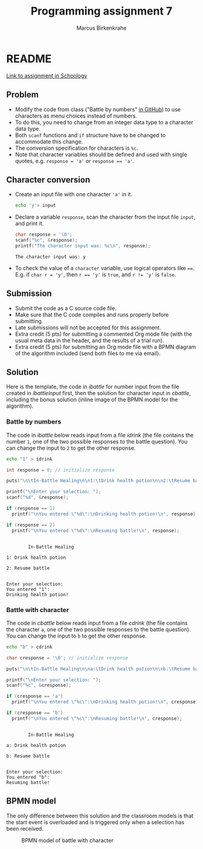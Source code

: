 #+TITLE: Programming assignment 7
#+AUTHOR: Marcus Birkenkrahe
#+STARTUP: overview hideblocks
#+OPTIONS: toc:nil num:nil ^:nil
#+PROPERTY: header-args:C :main yes
#+PROPERTY: header-args:C :includes <stdio.h>
#+PROPERTY: header-args:C :results output
* README

  [[https://lyon.schoology.com/assignment/5828898993/info][Link to assignment in Schoology]]

** Problem

   * Modify the code from class ("Battle by numbers" [[https://github.com/birkenkrahe/cc100/tree/main/4_conditions#simple-if-structures][in GitHub]]) to
     use characters as menu choices instead of numbers.
   * To do this, you need to change from an integer data type to a
     character data type.
   * Both ~scanf~ functions and ~if~ structure have to be changed to
     accommodate this change.
   * The conversion specification for characters is ~%c~.
   * Note that character variables should be defined and used with
     single quotes, e.g. ~response = 'a'~ or ~response == 'a'~.

** Character conversion

   * Create an input file with one character ~'a'~ in it.

     #+name: char input
     #+begin_src bash :results silent
       echo 'y'> input
     #+end_src

   * Declare a variable ~response~, scan the character from the input
     file ~input~, and print it.

     #+name: scan char
     #+begin_src C :cmdline < input :main yes :includes <stdio.h> :results output :exports both
       char response = '\0';
       scanf("%c", &response);
       printf("The character input was: %c\n", response);
     #+end_src

     #+RESULTS: scan char
     : The character input was: y

   * To check the value of a ~character~ variable, use logical
     operators like ~==~. E.g. if ~char r = 'y'~, then ~r == 'y'~ is
     ~true~, and ~r != 'y'~ is ~false~.

** Submission

   * Submit the code as a C source code file.
   * Make sure that the C code compiles and runs properly before
     submitting.
   * Late submissions will not be accepted for this assignment.
   * Extra credit (5 pts) for submitting a commented Org mode file
     (with the usual meta data in the header, and the results of a
     trial run).
   * Extra credit (5 pts) for submitting an Org mode file with a BPMN
     diagram of the algorithm included (send both files to me via
     email).

** Solution

   Here is the template, the code in [[ibattle]] for number input from
   the file created in [[ibattleinput]] first, then the solution for
   character input in [[cbattle]], including the bonus solution (inline
   image of the BPMN model for the algorithm).

*** Battle by numbers

    The code in [[ibattle]] below reads input from a file [[idrink]] (the file
    contains the number ~1~, one of the two possible responses to
    the battle question). You can change the input to ~2~ to get
    the other response.

    #+name: ibattleinput
    #+begin_src bash :results silent
      echo "1" > idrink
    #+end_src

    #+name: ibattle
    #+begin_src C :tangle ibattle.c :main yes :includes <stdio.h> :cmdline < idrink :results output
      int response = 0; // initialize response

      puts("\n\tIn-Battle Healing\n\n1:\tDrink health potion\n\n2:\tResume battle\n");

      printf("\nEnter your selection: ");
      scanf("%d", &response);

      if (response == 1)
        printf("\nYou entered \"%d\":\nDrinking health potion!\n", response);

      if (response == 2)
        printf("\nYou entered \"%d\":\nResuming battle!\n", response);
    #+end_src

    #+RESULTS: ibattle
    #+begin_example

            In-Battle Healing

    1: Drink health potion

    2: Resume battle


    Enter your selection:
    You entered "1":
    Drinking health potion!
    #+end_example

*** Battle with character

    The code in [[cbattle]] below reads input from a file [[cdrink]] (the
    file contains the character ~a~, one of the two possible
    responses to the battle question). You can change the input to
    ~b~ to get the other response.

    #+name: cbattleinput
    #+begin_src bash :results silent
      echo "b" > cdrink
    #+end_src

    #+name: cbattle
    #+begin_src C :tangle cbattle.c :main yes :includes <stdio.h> :cmdline < cdrink :results output
      char cresponse = '\0'; // initialize response

      puts("\n\tIn-Battle Healing\n\na:\tDrink health potion\n\nb:\tResume battle\n");

      printf("\nEnter your selection: ");
      scanf("%c", &cresponse);

      if (cresponse == 'a')
        printf("\nYou entered \"%c\":\nDrinking health potion!\n", cresponse);

      if (cresponse == 'b')
        printf("\nYou entered \"%c\":\nResuming battle!\n", cresponse);
    #+end_src

    #+RESULTS: cbattle
    #+begin_example

            In-Battle Healing

    a: Drink health potion

    b: Resume battle


    Enter your selection:
    You entered "b":
    Resuming battle!
    #+end_example

** BPMN model

   The only difference between this solution and the classroom models
   is that the start event is overloaded and is triggered only when a
   selection has been received.

   #+attr_html: :width 500px
   #+caption: BPMN model of battle with character
   [[./bpmn.png]]


   
